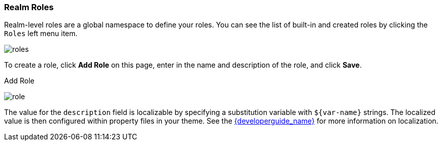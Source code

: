 
=== Realm Roles

Realm-level roles are a global namespace to define your roles. You can see the list of built-in and created roles by clicking the `Roles` left menu item.

image:{project_images}/roles.png[]

To create a role, click *Add Role* on this page, enter in the name and description of the role, and click *Save*.

.Add Role
image:{project_images}/role.png[]

The value for the `description` field is localizable by specifying a substitution variable with `$\{var-name}` strings. The localized
value is then configured within property files in your theme. See the link:{developerguide_link}[{developerguide_name}] for more information
on localization.



